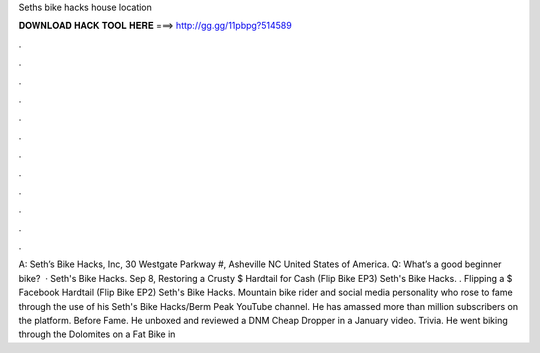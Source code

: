 Seths bike hacks house location

𝐃𝐎𝐖𝐍𝐋𝐎𝐀𝐃 𝐇𝐀𝐂𝐊 𝐓𝐎𝐎𝐋 𝐇𝐄𝐑𝐄 ===> http://gg.gg/11pbpg?514589

.

.

.

.

.

.

.

.

.

.

.

.

A: Seth’s Bike Hacks, Inc, 30 Westgate Parkway #, Asheville NC United States of America. Q: What’s a good beginner bike?  · Seth's Bike Hacks. Sep 8, Restoring a Crusty $ Hardtail for Cash (Flip Bike EP3) Seth's Bike Hacks. . Flipping a $ Facebook Hardtail (Flip Bike EP2) Seth's Bike Hacks. Mountain bike rider and social media personality who rose to fame through the use of his Seth's Bike Hacks/Berm Peak YouTube channel. He has amassed more than million subscribers on the platform. Before Fame. He unboxed and reviewed a DNM Cheap Dropper in a January video. Trivia. He went biking through the Dolomites on a Fat Bike in 
